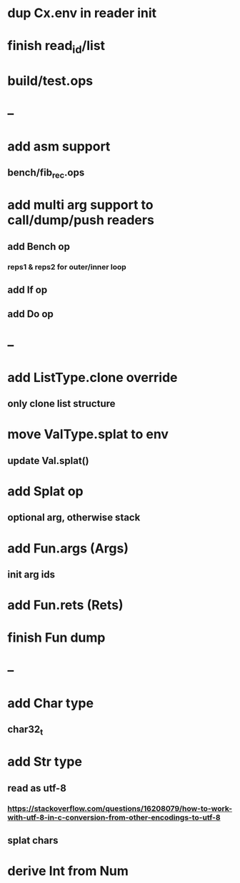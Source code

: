 * dup Cx.env in reader init
* finish read_id/list
* build/test.ops
* --
* add asm support
** bench/fib_rec.ops
* add multi arg support to call/dump/push readers
** add Bench op
*** reps1 & reps2 for outer/inner loop
** add If op
** add Do op
* --
* add ListType.clone override
** only clone list structure
* move ValType.splat to env
** update Val.splat()
* add Splat op
** optional arg, otherwise stack
* add Fun.args (Args)
** init arg ids
* add Fun.rets (Rets)
* finish Fun dump
* --
* add Char type
** char32_t
* add Str type
** read as utf-8
*** https://stackoverflow.com/questions/16208079/how-to-work-with-utf-8-in-c-conversion-from-other-encodings-to-utf-8
** splat chars
* derive Int from Num
